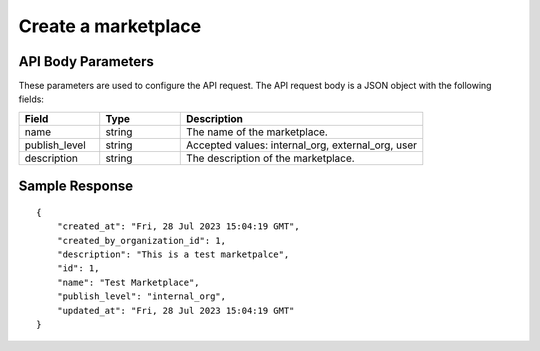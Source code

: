 ========================
Create a marketplace
========================

.. tabs::

  .. tab:: REST

    .. code-block:: sh

        API Endpoint: <IMPROMPT_SERVER_URL>/marketplaces
        Method: POST
        Body: {
            "name":"Test Marketplace",
            "publish_level":"internal_org",
            "description":"This is a test marketplace"
        }
        X-Api-Key: API_KEY


  .. tab:: CURL

    .. code-block:: python

      curl --location '<IMPROMPT_SERVER_URL>/marketplaces' \
        --header 'Content-Type: application/json' \
        --header 'Authorization: <API_KEY>' \
        --data '{
            "name":"Test Marketplace",
            "publish_level":"internal_org",
            "description":"This is a test marketpalce"
        }'




API Body Parameters
===================
These parameters are used to configure the API request. The API request body is a JSON object with the following fields:

.. list-table::
   :widths: 20 20 60
   :header-rows: 1

   * - Field
     - Type
     - Description
   * - name
     - string
     - The name of the marketplace.
   * - publish_level
     - string
     - Accepted values: internal_org, external_org, user
   * - description
     - string
     - The description of the marketplace.


Sample Response
===================
::

    {
        "created_at": "Fri, 28 Jul 2023 15:04:19 GMT",
        "created_by_organization_id": 1,
        "description": "This is a test marketpalce",
        "id": 1,
        "name": "Test Marketplace",
        "publish_level": "internal_org",
        "updated_at": "Fri, 28 Jul 2023 15:04:19 GMT"
    }